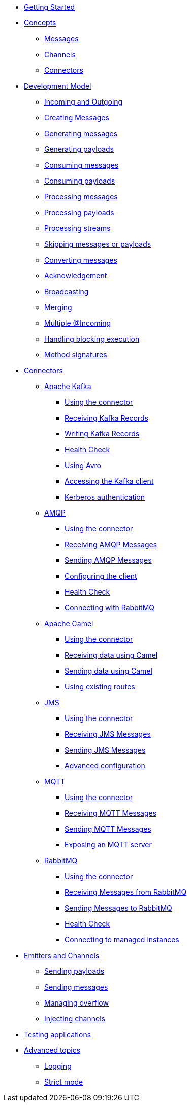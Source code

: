 
* xref:getting-started.adoc[Getting Started]
* xref:concepts.adoc[Concepts]
** xref:concepts.adoc#messages[Messages]
** xref:concepts.adoc#channels[Channels]
** xref:concepts.adoc#connectors[Connectors]

* xref:model/model.adoc[Development Model]
** xref:model/model.adoc#overview[Incoming and Outgoing]
** xref:model/model.adoc#messages[Creating Messages]
** xref:model/model.adoc#generating-messages[Generating messages]
** xref:model/model.adoc#generating-payloads[Generating payloads]
** xref:model/model.adoc#consuming-messages[Consuming messages]
** xref:model/model.adoc#consuming-payloads[Consuming payloads]
** xref:model/model.adoc#processing-messages[Processing messages]
** xref:model/model.adoc#processing-payloads[Processing payloads]
** xref:model/model.adoc#processing-streams[Processing streams]
** xref:model/model.adoc#skipping[Skipping messages or payloads]
** xref:model/model.adoc#converters[Converting messages]

** xref:acknowledgement/acknowledgement.adoc[Acknowledgement]
** xref:advanced/broadcast.adoc[Broadcasting]
** xref:advanced/merge.adoc[Merging]
** xref:advanced/incomings.adoc[Multiple @Incoming]
** xref:advanced/blocking.adoc[Handling blocking execution]
** xref:signatures/signatures.adoc[Method signatures]

* xref:connectors/connectors.adoc[Connectors]

** xref:kafka:kafka.adoc[Apache Kafka]
*** xref:kafka:kafka.adoc#kafka-installation[Using the connector]
*** xref:kafka:kafka.adoc#kafka-inbound[Receiving Kafka Records]
*** xref:kafka:kafka.adoc#kafka-outbound[Writing Kafka Records]
*** xref:kafka:kafka.adoc#kafka-health[Health Check]
*** xref:kafka:kafka.adoc#kafka-avro-configuration[Using Avro]
*** xref:kafka:kafka.adoc#kafka-client-service[Accessing the Kafka client]
*** xref:kafka:kafka.adoc#kafka-kerberos[Kerberos authentication]

** xref:amqp:amqp.adoc[AMQP]
*** xref:amqp:amqp.adoc#amqp-installation[Using the connector]
*** xref:amqp:amqp.adoc#amqp-inbound[Receiving AMQP Messages]
*** xref:amqp:amqp.adoc#amqp-outbound[Sending AMQP Messages]
*** xref:amqp:amqp.adoc#amqp-customization[Configuring the client]
*** xref:amqp:amqp.adoc#amqp-health[Health Check]
*** xref:amqp:amqp.adoc#amqp-rabbitmq[Connecting with RabbitMQ]

** xref:camel:camel.adoc[Apache Camel]
*** xref:camel:camel.adoc#camel-installation[Using the connector]
*** xref:camel:camel.adoc#camel-inbound[Receiving data using Camel]
*** xref:camel:camel.adoc#camel-outbound[Sending data using Camel]
*** xref:camel:camel.adoc#camel-api[Using existing routes]

** xref:jms:jms.adoc[JMS]
*** xref:jms:jms.adoc#jms-installation[Using the connector]
*** xref:jms:jms.adoc#jms-inbound[Receiving JMS Messages]
*** xref:jms:jms.adoc#jms-outbound[Sending JMS Messages]
*** xref:jms:jms.adoc#jms-configuration[Advanced configuration]

** xref:mqtt:mqtt.adoc[MQTT]
*** xref:mqtt:mqtt.adoc#mqtt-installation[Using the connector]
*** xref:mqtt:mqtt.adoc#mqtt-inbound[Receiving MQTT Messages]
*** xref:mqtt:mqtt.adoc#mqtt-outbound[Sending MQTT Messages]
*** xref:mqtt-server:mqtt-server.adoc#[Exposing an MQTT server]

** xref:rabbitmq:rabbitmq.adoc[RabbitMQ]
*** xref:rabbitmq:rabbitmq.adoc#rabbitmq-installation[Using the connector]
*** xref:rabbitmq:rabbitmq.adoc#rabbitmq-inbound[Receiving Messages from RabbitMQ]
*** xref:rabbitmq:rabbitmq.adoc#rabbitmq-outbound[Sending Messages to RabbitMQ]
*** xref:rabbitmq:rabbitmq.adoc#rabbitmq-health[Health Check]
*** xref:rabbitmq:rabbitmq.adoc#rabbitmq-cloud[Connecting to managed instances]

* xref:emitter/emitter.adoc[Emitters and Channels]
** xref:emitter/emitter.adoc#emitter-payloads[Sending payloads]
** xref:emitter/emitter.adoc#emitter-messages[Sending messages]
** xref:emitter/emitter.adoc#emitter-overflow[Managing overflow]
** xref:emitter/emitter.adoc#streams[Injecting channels]

* xref:testing/testing.adoc[Testing applications]
* xref:advanced/advanced.adoc[Advanced topics]
** xref:advanced/advanced.adoc#logging[Logging]
** xref:advanced/advanced.adoc#strict[Strict mode]

